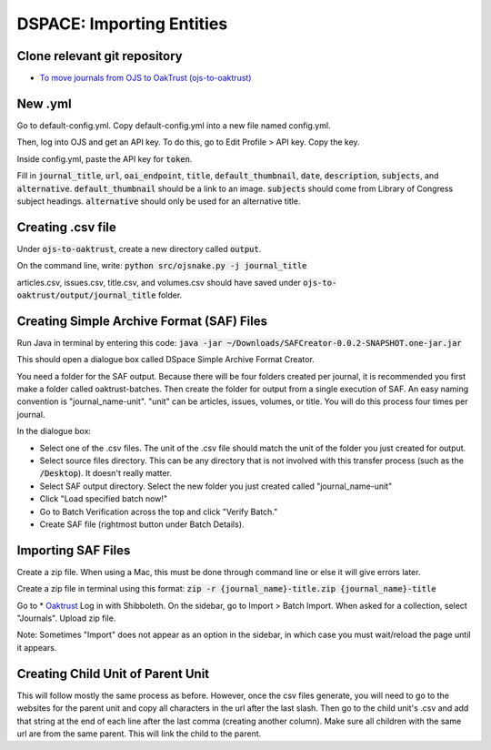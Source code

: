 ==========================
DSPACE: Importing Entities
==========================

------------------------
Clone relevant git repository
------------------------
* `To move journals from OJS to OakTrust (ojs-to-oaktrust) <https://github.com/markpbaggett/ojs-to-oaktrust>`_

------------------------
New .yml
------------------------

Go to default-config.yml. Copy default-config.yml into a new file named config.yml.

Then, log into OJS and get an API key. To do this, go to Edit Profile > API key. Copy the key.

Inside config.yml, paste the API key for :code:`token`.

Fill in :code:`journal_title`, :code:`url`, :code:`oai_endpoint`, :code:`title`, :code:`default_thumbnail`, :code:`date`, :code:`description`, :code:`subjects`, and :code:`alternative`.  :code:`default_thumbnail` should be a link to an image. :code:`subjects` should come from Library of Congress subject headings. :code:`alternative` should only be used for an alternative title.

------------------------
Creating .csv file
------------------------

Under :code:`ojs-to-oaktrust`, create a new directory called :code:`output`.

On the command line, write: :code:`python src/ojsnake.py -j journal_title`

articles.csv, issues.csv, title.csv, and volumes.csv should have saved under :code:`ojs-to-oaktrust/output/journal_title` folder.

------------------------
Creating Simple Archive Format (SAF) Files
------------------------

Run Java in terminal by entering this code: :code:`java -jar ~/Downloads/SAFCreator-0.0.2-SNAPSHOT.one-jar.jar`

This should open a dialogue box called DSpace Simple Archive Format Creator.

You need a folder for the SAF output. Because there will be four folders created per journal, it is recommended you first make a folder called oaktrust-batches. 
Then create the folder for output from a single execution of SAF. An easy naming convention is "journal_name-unit". "unit" can be articles, issues, volumes, or title. 
You will do this process four times per journal.

In the dialogue box:

* Select one of the .csv files. The unit of the .csv file should match the unit of the folder you just created for output.
* Select source files directory. This can be any directory that is not involved with this transfer process (such as the :code:`/Desktop`). It doesn't really matter.
* Select SAF output directory. Select the new folder you just created called "journal_name-unit"
* Click "Load specified batch now!"
* Go to Batch Verification across the top and click "Verify Batch."
* Create SAF file (rightmost button under Batch Details).

------------------------
Importing SAF Files
------------------------

Create a zip file. When using a Mac, this must be done through command line or else it will give errors later.

Create a zip file in terminal using this format: :code:`zip -r {journal_name}-title.zip {journal_name}-title`

Go to * `Oaktrust <https://oaktrust-pre.library.tamu.edu>`_ Log in with Shibboleth. 
On the sidebar, go to Import > Batch Import. When asked for a collection, select "Journals". Upload zip file. 

Note: Sometimes "Import" does not appear as an option in the sidebar, in which case you must wait/reload the page until it appears.

------------------------
Creating Child Unit of Parent Unit
------------------------

This will follow mostly the same process as before. However, once the csv files generate, you will need to go to the websites for the parent unit and copy all characters in the url after the last slash. 
Then go to the child unit's .csv and add that string at the end of each line after the last comma (creating another column). Make sure all children with the same url are from the same parent. 
This will link the child to the parent.

